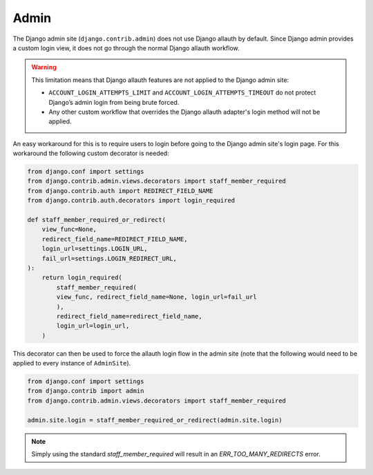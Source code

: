 Admin
=====

The Django admin site (``django.contrib.admin``) does not use Django allauth by
default. Since Django admin provides a custom login view, it does not go through
the normal Django allauth workflow.

.. warning::

    This limitation means that Django allauth features are not applied to the
    Django admin site:

    * ``ACCOUNT_LOGIN_ATTEMPTS_LIMIT`` and ``ACCOUNT_LOGIN_ATTEMPTS_TIMEOUT`` do not
      protect Django’s admin login from being brute forced.
    * Any other custom workflow that overrides the Django allauth adapter's
      login method will not be applied.

An easy workaround for this is to require users to login before going to the Django
admin site's login page. For this workaround the following custom decorator is needed:

.. code-block:: python

  from django.conf import settings
  from django.contrib.admin.views.decorators import staff_member_required
  from django.contrib.auth import REDIRECT_FIELD_NAME
  from django.contrib.auth.decorators import login_required

  def staff_member_required_or_redirect(
      view_func=None,
      redirect_field_name=REDIRECT_FIELD_NAME,
      login_url=settings.LOGIN_URL,
      fail_url=settings.LOGIN_REDIRECT_URL,
  ):
      return login_required(
          staff_member_required(
          view_func, redirect_field_name=None, login_url=fail_url
          ),
          redirect_field_name=redirect_field_name,
          login_url=login_url,
      )

This decorator can then be used to force the allauth login flow in the admin site
(note that the following would need to be applied to every instance of ``AdminSite``).

.. code-block:: python

    from django.conf import settings
    from django.contrib import admin
    from django.contrib.admin.views.decorators import staff_member_required

    admin.site.login = staff_member_required_or_redirect(admin.site.login)

.. note::

  Simply using the standard `staff_member_required` will result in an
  `ERR_TOO_MANY_REDIRECTS` error.
